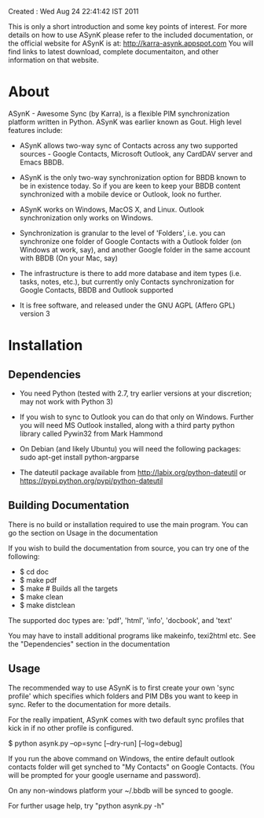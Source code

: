 Created : Wed Aug 24 22:41:42 IST 2011

This is only a short introduction and some key points of interest. For more
details on how to use ASynK please refer to the included documentation, or the
official website for ASynK is at: http://karra-asynk.appspot.com You will find
links to latest download, complete documentaiton, and other information on
that website.

* About

  ASynK - Awesome Sync (by Karra), is a flexible PIM synchronization platform
  written in Python. ASynK was earlier known as Gout. High level features
  include:

  - ASynK allows two-way sync of Contacts across any two supported sources -
    Google Contacts, Microsoft Outlook, any CardDAV server and Emacs BBDB.
  
  - ASynK is the only two-way synchronization option for BBDB known to be in
    existence today. So if you are keen to keep your BBDB content synchronized
    with a mobile device or Outlook, look no further.
  
  - ASynK works on Windows, MacOS X, and Linux. Outlook synchronization
    only works on Windows.
  
  - Synchronization is granular to the level of 'Folders', i.e. you can
    synchronize one folder of Google Contacts with a Outlook folder (on
    Windows at work, say), and another Google folder in the same account with
    BBDB (On your Mac, say)
  
  - The infrastructure is there to add more database and item types
    (i.e. tasks, notes, etc.), but currently only Contacts synchronization for
    Google Contacts, BBDB and Outlook supported
    
  - It is free software, and released under the GNU AGPL (Affero GPL) version
    3

* Installation

** Dependencies

   - You need Python (tested with 2.7, try earlier versions at your
     discretion; may not work with Python 3)

   - If you wish to sync to Outlook you can do that only on Windows. Further
     you will need MS Outlook installed, along with a third party python
     library called Pywin32 from Mark Hammond

   - On Debian (and likely Ubuntu) you will need the following packages:
        sudo apt-get install python-argparse

   - The dateutil package available from http://labix.org/python-dateutil or
     https://pypi.python.org/pypi/python-dateutil
        
** Building Documentation

   There is no build or installation required to use the main program. You can
   go the section on Usage in the documentation

   If you wish to build the documentation from source, you can try one of the
   following: 

   - $ cd doc
   - $ make pdf
   - $ make 			# Builds all the targets
   - $ make clean
   - $ make distclean

   The supported doc types are: 'pdf', 'html', 'info', 'docbook', and 'text' 

   You may have to install additional programs like makeinfo, texi2html
   etc. See the "Dependencies" section in the documentation

** Usage

   The recommended way to use ASynK is to first create your own 'sync profile'
   which specifies which folders and PIM DBs you want to keep in sync. Refer
   to the documentation for more details.

   For the really impatient, ASynK comes with two default sync profiles that
   kick in if no other profile is configured.
   
   $ python asynk.py --op=sync [--dry-run] [--log=debug]

   If you run the above command on Windows, the entire default outlook
   contacts folder will get synched to "My Contacts" on Google Contacts. (You
   will be prompted for your google username and password). 

   On any non-windows platform your ~/.bbdb will be synced to google.

   For further usage help, try "python asynk.py -h"
